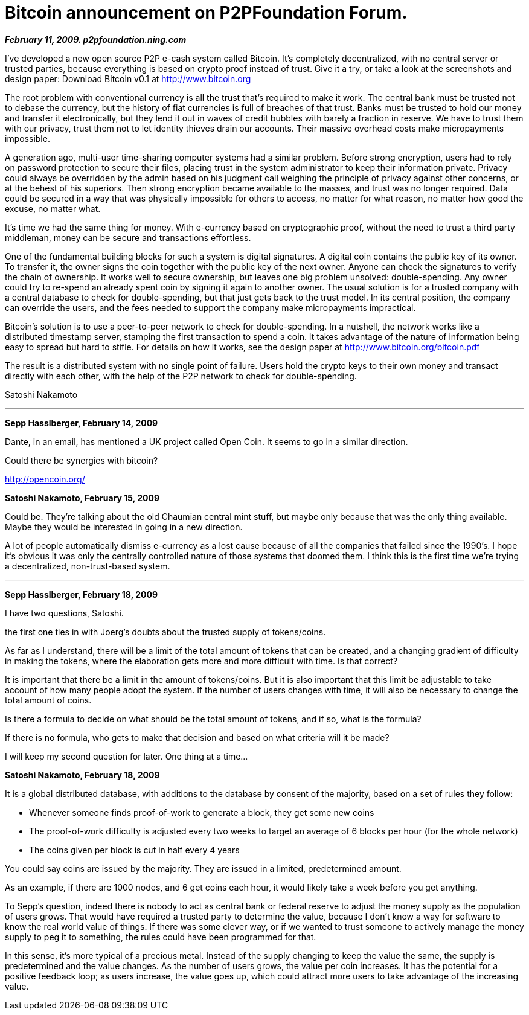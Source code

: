 = Bitcoin announcement on P2PFoundation Forum.

**_February 11, 2009. p2pfoundation.ning.com_** 

I've developed a new open source P2P e-cash system called Bitcoin. It's completely decentralized, with no central server or trusted parties, because everything is based on crypto proof instead of trust. Give it a try, or take a look at the screenshots and design paper: 
Download Bitcoin v0.1 at http://www.bitcoin.org

The root problem with conventional currency is all the trust that's required to make it work. The central bank must be trusted not to debase the currency, but the history of fiat currencies is full of breaches of that trust. Banks must be trusted to hold our money and transfer it electronically, but they lend it out in waves of credit bubbles with barely a fraction in reserve. We have to trust them with our privacy, trust them not to let identity thieves drain our accounts. Their massive overhead costs make micropayments impossible.

A generation ago, multi-user time-sharing computer systems had a similar problem. Before strong encryption, users had to rely on password protection to secure their files, placing trust in the system administrator to keep their information private. Privacy could always be overridden by the admin based on his judgment call weighing the principle of privacy against other concerns, or at the behest of his superiors. Then strong encryption became available to the masses, and trust was no longer required. Data could be secured in a way that was physically impossible for others to access, no matter for what reason, no matter how good the excuse, no matter what.

It's time we had the same thing for money. With e-currency based on cryptographic proof, without the need to trust a third party middleman, money can be secure and transactions effortless.

One of the fundamental building blocks for such a system is digital signatures. A digital coin contains the public key of its owner. To transfer it, the owner signs the coin together with the public key of the next owner. Anyone can check the signatures to verify the chain of ownership. It works well to secure ownership, but leaves one big problem unsolved: double-spending. Any owner could try to re-spend an already spent coin by signing it again to another owner. The usual solution is for a trusted company with a central database to check for double-spending, but that just gets back to the trust model. In its central position, the company can override the users, and the fees needed to support the company make micropayments impractical.

Bitcoin's solution is to use a peer-to-peer network to check for double-spending. In a nutshell, the network works like a distributed timestamp server, stamping the first transaction to spend a coin. It takes advantage of the nature of information being easy to spread but hard to stifle. For details on how it works, see the design paper at http://www.bitcoin.org/bitcoin.pdf

The result is a distributed system with no single point of failure. Users hold the crypto keys to their own money and transact directly with each other, with the help of the P2P network to check for double-spending.

Satoshi Nakamoto


---

*Sepp Hasslberger, February 14, 2009*

Dante, in an email, has mentioned a UK project called Open Coin. It seems to go in a similar direction.

Could there be synergies with bitcoin?

http://opencoin.org/

**Satoshi Nakamoto, February 15, 2009**

Could be. They're talking about the old Chaumian central mint stuff, but maybe only because that was the only thing available. Maybe they would be interested in going in a new direction.

A lot of people automatically dismiss e-currency as a lost cause because of all the companies that failed since the 1990's. I hope it's obvious it was only the centrally controlled nature of those systems that doomed them. I think this is the first time we're trying a decentralized, non-trust-based system.

---

**Sepp  Hasslberger, February 18, 2009**

I have two questions, Satoshi.

the first one ties in with Joerg's doubts about the trusted supply of tokens/coins.

As far as I understand, there will be a limit of the total amount of tokens that can be created, and a changing gradient of difficulty in making the tokens, where the elaboration gets more and more difficult with time. Is that correct?

It is important that there be a limit in the amount of tokens/coins. But it is also important that this limit be adjustable to take account of how many people adopt the system. If the number of users changes with time, it will also be necessary to change the total amount of coins.

Is there a formula to decide on what should be the total amount of tokens, and if so, what is the formula?

If there is no formula, who gets to make that decision and based on what criteria will it be made?

I will keep my second question for later. One thing at a time...

**Satoshi Nakamoto, February 18, 2009**

It is a global distributed database, with additions to the database by consent of the majority, based on a set of rules they follow:

- Whenever someone finds proof-of-work to generate a block, they get some new coins
- The proof-of-work difficulty is adjusted every two weeks to target an average of 6 blocks per hour (for the whole network)
- The coins given per block is cut in half every 4 years

You could say coins are issued by the majority. They are issued in a limited, predetermined amount.

As an example, if there are 1000 nodes, and 6 get coins each hour, it would likely take a week before you get anything.

To Sepp's question, indeed there is nobody to act as central bank or federal reserve to adjust the money supply as the population of users grows. That would have required a trusted party to determine the value, because I don't know a way for software to know the real world value of things. If there was some clever way, or if we wanted to trust someone to actively manage the money supply to peg it to something, the rules could have been programmed for that.

In this sense, it's more typical of a precious metal. Instead of the supply changing to keep the value the same, the supply is predetermined and the value changes. As the number of users grows, the value per coin increases. It has the potential for a positive feedback loop; as users increase, the value goes up, which could attract more users to take advantage of the increasing value.
